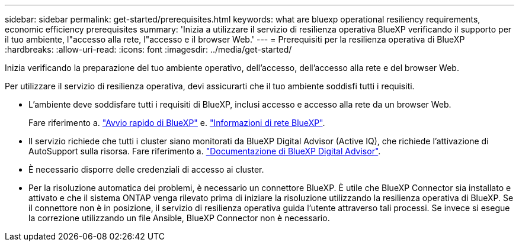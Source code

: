 ---
sidebar: sidebar 
permalink: get-started/prerequisites.html 
keywords: what are bluexp operational resiliency requirements, economic efficiency prerequisites 
summary: 'Inizia a utilizzare il servizio di resilienza operativa BlueXP verificando il supporto per il tuo ambiente, l"accesso alla rete, l"accesso e il browser Web.' 
---
= Prerequisiti per la resilienza operativa di BlueXP
:hardbreaks:
:allow-uri-read: 
:icons: font
:imagesdir: ../media/get-started/


[role="lead"]
Inizia verificando la preparazione del tuo ambiente operativo, dell'accesso, dell'accesso alla rete e del browser Web.

Per utilizzare il servizio di resilienza operativa, devi assicurarti che il tuo ambiente soddisfi tutti i requisiti.

* L'ambiente deve soddisfare tutti i requisiti di BlueXP, inclusi accesso e accesso alla rete da un browser Web.
+
Fare riferimento a. https://docs.netapp.com/us-en/bluexp-setup-admin/task-quick-start-standard-mode.html["Avvio rapido di BlueXP"^] e. https://docs.netapp.com/us-en/bluexp-setup-admin/reference-networking-saas-console.html["Informazioni di rete BlueXP"^].

* Il servizio richiede che tutti i cluster siano monitorati da BlueXP Digital Advisor (Active IQ), che richiede l'attivazione di AutoSupport sulla risorsa. Fare riferimento a. https://docs.netapp.com/us-en/active-iq/index.html["Documentazione di BlueXP Digital Advisor"^].
* È necessario disporre delle credenziali di accesso ai cluster.
* Per la risoluzione automatica dei problemi, è necessario un connettore BlueXP. È utile che BlueXP Connector sia installato e attivato e che il sistema ONTAP venga rilevato prima di iniziare la risoluzione utilizzando la resilienza operativa di BlueXP. Se il connettore non è in posizione, il servizio di resilienza operativa guida l'utente attraverso tali processi. Se invece si esegue la correzione utilizzando un file Ansible, BlueXP Connector non è necessario.

